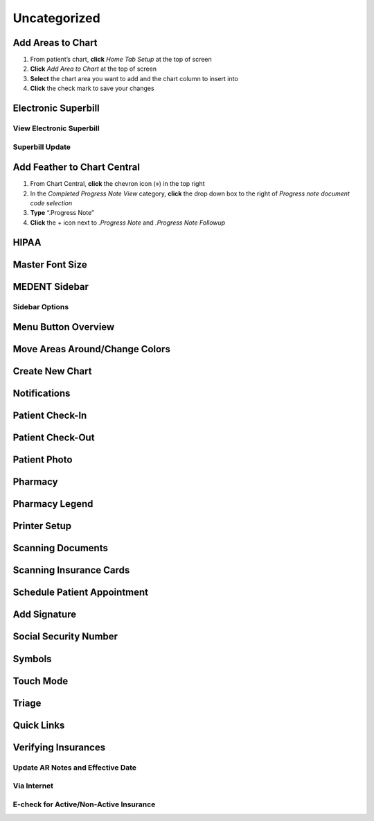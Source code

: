 =============
Uncategorized
=============

Add Areas to Chart
------------------

#. From patient’s chart, **click** *Home Tab Setup* at the top of screen
#. **Click** *Add Area to Chart* at the top of screen
#. **Select** the chart area you want to add and the chart column to insert into
#. **Click** the check mark to save your changes

Electronic Superbill
--------------------

View Electronic Superbill
^^^^^^^^^^^^^^^^^^^^^^^^^

Superbill Update
^^^^^^^^^^^^^^^^

Add Feather to Chart Central
----------------------------

#. From Chart Central, **click** the chevron icon (») in the top right
#. In the *Completed Progress Note View* category, **click** the drop down box to the right of *Progress note document code selection*
#. **Type** “.Progress Note”
#. **Click** the + icon next to *.Progress Note* and *.Progress Note Followup*

HIPAA
-----

Master Font Size
----------------

MEDENT Sidebar
--------------

Sidebar Options
^^^^^^^^^^^^^^^

Menu Button Overview
--------------------

Move Areas Around/Change Colors
-------------------------------

Create New Chart
----------------

Notifications
-------------

Patient Check-In
----------------

Patient Check-Out
-----------------

Patient Photo
-------------

Pharmacy
--------

Pharmacy Legend
---------------

Printer Setup
-------------

Scanning Documents
------------------

Scanning Insurance Cards
------------------------

Schedule Patient Appointment
----------------------------

Add Signature
-------------

Social Security Number
----------------------

Symbols
-------

Touch Mode
----------

Triage
------

Quick Links
-----------

Verifying Insurances
--------------------

Update AR Notes and Effective Date
^^^^^^^^^^^^^^^^^^^^^^^^^^^^^^^^^^

Via Internet
^^^^^^^^^^^^

E-check for Active/Non-Active Insurance
^^^^^^^^^^^^^^^^^^^^^^^^^^^^^^^^^^^^^^^
